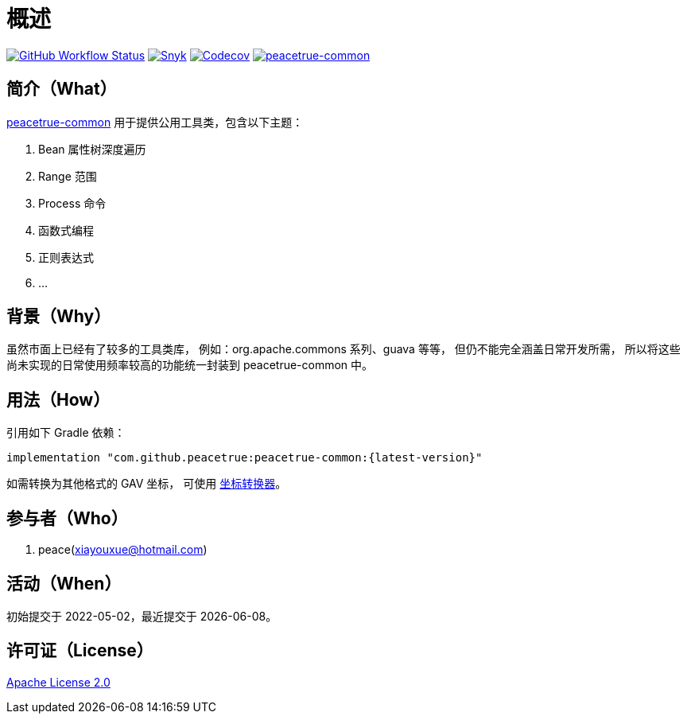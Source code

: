 = 概述
:website: https://peacetrue.github.io
:app-group: com.github.peacetrue
:app-name: peacetrue-common
:imagesdir: docs/antora/modules/ROOT/assets/images

image:https://img.shields.io/github/actions/workflow/status/peacetrue/{app-name}/main.yml?branch=master["GitHub Workflow Status",link="https://github.com/peacetrue/{app-name}/actions"]
image:https://snyk.io/test/github/peacetrue/{app-name}/badge.svg["Snyk",link="https://app.snyk.io/org/peacetrue"]
image:https://img.shields.io/codecov/c/github/peacetrue/{app-name}/master["Codecov",link="https://app.codecov.io/gh/peacetrue/{app-name}"]
image:https://img.shields.io/nexus/r/{app-group}/{app-name}?label={app-name}&server=https%3A%2F%2Foss.sonatype.org%2F["{app-name}",link="https://search.maven.org/search?q={app-name}"]

//@formatter:off

== 简介（What）

{website}/{app-name}/[{app-name}] 用于提供公用工具类，包含以下主题：

. Bean 属性树深度遍历
. Range 范围
. Process 命令
. 函数式编程
. 正则表达式
. ...

== 背景（Why）

虽然市面上已经有了较多的工具类库，
例如：org.apache.commons 系列、guava 等等，
但仍不能完全涵盖日常开发所需，
所以将这些尚未实现的日常使用频率较高的功能统一封装到 {app-name} 中。

== 用法（How）

引用如下 Gradle 依赖：

[source%nowrap,gradle,subs="specialchars,attributes"]
----
implementation "{app-group}:{app-name}:\{latest-version}"
----

//TODO 链接坐标转换器
如需转换为其他格式的 GAV 坐标，
可使用 http://bee.peacetrue.cn/function/conversion/gav[坐标转换器^]。

== 参与者（Who）

. peace(xiayouxue@hotmail.com)

== 活动（When）

初始提交于 2022-05-02，最近提交于 {docdate}。

== 许可证（License）

https://github.com/peacetrue/{app-name}/blob/master/LICENSE[Apache License 2.0^]
